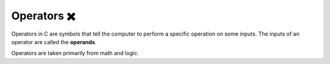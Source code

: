 Operators ✖️
==============

Operators in C are symbols that tell the computer to perform a specific operation on some inputs. The inputs of an operator are called the **operands**.

Operators are taken primarily from math and logic.
